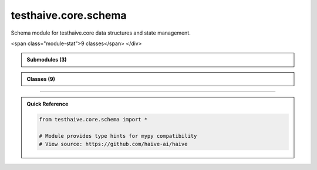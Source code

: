 testhaive.core.schema
=====================

.. py:module:: testhaive.core.schema

Schema module for testhaive.core data structures and state management.


.. autolink-examples:: testhaive.core.schema
   :collapse:


.. raw:: html
   
   <div class="autoapi-module-summary">
<span class="module-stat">9 classes</span>   </div>

.. autoapi-nested-parse::

   Schema module for testhaive.core data structures and state management.


   .. autolink-examples:: testhaive.core.schema
      :collapse:



.. admonition:: Submodules (3)
   :class: note

   .. toctree::
      :maxdepth: 1
      :titlesonly:

      /autoapi/testhaive/core/schema/base/index
      /autoapi/testhaive/core/schema/meta/index
      /autoapi/testhaive/core/schema/state/index

      
            
            

.. admonition:: Classes (9)
   :class: note

   .. autoapisummary::

      testhaive.core.schema.AgentState
      testhaive.core.schema.BaseSchema
      testhaive.core.schema.ExecutionContext
      testhaive.core.schema.MetaStateSchema
      testhaive.core.schema.StateProjection
      testhaive.core.schema.StateSchema
      testhaive.core.schema.StateTransfer
      testhaive.core.schema.ValidationMixin
      testhaive.core.schema.WorkflowState

            
            

.. dropdown:: :octicon:`book` Complete API Documentation
   :open:
   :class-title: sd-font-weight-bold sd-text-info
   :class-container: sd-border-info

   .. grid:: 1 2 2 3
      :gutter: 2

      .. grid-item-card:: 
         :class-card: sd-border-0 sd-shadow-sm
         :class-title: sd-text-center sd-font-weight-bold

.. py:class:: AgentState(**kwargs)

            Bases: :py:obj:`testhaive.core.schema.base.StateSchema`


            State schema for individual agents.

            This schema tracks the complete state of an agent including its configuration,
            execution status, conversation history, tool usage, and performance metrics.

            .. attribute:: agent_name

               Name of the agent

            .. attribute:: agent_type

               Type/category of the agent

            .. attribute:: status

               Current execution status

            .. attribute:: conversation_history

               List of conversation messages

            .. attribute:: tool_calls

               List of tool calls made by the agent

            .. attribute:: current_task

               Description of current task being executed

            .. attribute:: task_queue

               Queue of pending tasks

            .. attribute:: error_messages

               List of error messages encountered

            .. attribute:: performance_metrics

               Performance tracking data

            .. attribute:: resource_usage

               Current resource utilization

            .. rubric:: Examples

            Creating an agent state::

                state = AgentState(
                    agent_name="research_assistant",
                    agent_type="react",
                    status=ExecutionStatus.RUNNING,
                    current_task="Analyzing research papers on AI safety"
                )

            Tracking conversation::

                state.add_conversation_message("user", "What are the main AI risks?")
                state.add_conversation_message("assistant", "The main risks include...")

            Recording tool usage::

                state.record_tool_call("web_search", {"query": "AI safety research"})
                state.record_tool_call("summarize", {"text": "Research paper content..."})

            Performance monitoring::

                state.update_performance_metric("response_time", 2.5)
                state.update_resource_usage(ResourceType.MEMORY, 1024.0)

            Initialize agent state with proper state type.


            .. autolink-examples:: __init__
               :collapse:


            .. autolink-examples:: AgentState
               :collapse:

            .. py:method:: add_conversation_message(role: str, content: str, metadata: Optional[Dict[str, Any]] = None) -> None

               Add a message to the conversation history.

               :param role: Role of the message sender (user, assistant, system)
               :param content: Content of the message
               :param metadata: Optional metadata for the message


               .. autolink-examples:: add_conversation_message
                  :collapse:


            .. py:method:: add_error(error_message: str) -> None

               Add an error message to the error log.

               :param error_message: Error message to record


               .. autolink-examples:: add_error
                  :collapse:


            .. py:method:: add_task_to_queue(task_description: str) -> None

               Add a task to the pending task queue.

               :param task_description: Description of the task to add


               .. autolink-examples:: add_task_to_queue
                  :collapse:


            .. py:method:: complete_current_task() -> Optional[str]

               Complete the current task and move to next in queue.

               :returns: Next task from queue if available, None otherwise


               .. autolink-examples:: complete_current_task
                  :collapse:


            .. py:method:: get_conversation_summary() -> Dict[str, Any]

               Get a summary of the conversation history.

               :returns: Dictionary with conversation statistics


               .. autolink-examples:: get_conversation_summary
                  :collapse:


            .. py:method:: get_tool_usage_summary() -> Dict[str, Any]

               Get a summary of tool usage.

               :returns: Dictionary with tool usage statistics


               .. autolink-examples:: get_tool_usage_summary
                  :collapse:


            .. py:method:: record_tool_call(tool_name: str, parameters: Dict[str, Any], result: Optional[Any] = None) -> None

               Record a tool call made by the agent.

               :param tool_name: Name of the tool called
               :param parameters: Parameters passed to the tool
               :param result: Result returned by the tool (if available)


               .. autolink-examples:: record_tool_call
                  :collapse:


            .. py:method:: set_current_task(task_description: str) -> None

               Set the current task being executed.

               :param task_description: Description of the task


               .. autolink-examples:: set_current_task
                  :collapse:


            .. py:method:: update_performance_metric(metric_name: str, value: float) -> None

               Update a performance metric.

               :param metric_name: Name of the metric
               :param value: New value for the metric


               .. autolink-examples:: update_performance_metric
                  :collapse:


            .. py:method:: update_resource_usage(resource_type: ResourceType, usage: float) -> None

               Update resource usage tracking.

               :param resource_type: Type of resource being tracked
               :param usage: Current usage amount


               .. autolink-examples:: update_resource_usage
                  :collapse:


            .. py:attribute:: agent_name
               :type:  str
               :value: None



            .. py:attribute:: agent_type
               :type:  str
               :value: None



            .. py:attribute:: conversation_history
               :type:  List[Dict[str, Any]]
               :value: None



            .. py:attribute:: current_task
               :type:  Optional[str]
               :value: None



            .. py:attribute:: error_messages
               :type:  List[str]
               :value: None



            .. py:attribute:: performance_metrics
               :type:  Dict[str, float]
               :value: None



            .. py:attribute:: resource_usage
               :type:  Dict[str, float]
               :value: None



            .. py:attribute:: status
               :type:  ExecutionStatus
               :value: None



            .. py:attribute:: task_queue
               :type:  List[str]
               :value: None



            .. py:attribute:: tool_calls
               :type:  List[Dict[str, Any]]
               :value: None




      .. grid-item-card:: 
         :class-card: sd-border-0 sd-shadow-sm
         :class-title: sd-text-center sd-font-weight-bold

.. py:class:: BaseSchema(**kwargs)

            Bases: :py:obj:`pydantic.BaseModel`, :py:obj:`ValidationMixin`


            Base schema class for all testhaive schemas.

            This is the foundational schema class that provides common functionality
            including validation, serialization, metadata tracking, and lifecycle management.
            All other schemas in the testhaive framework should inherit from this class.

            .. attribute:: created_at

               Timestamp when schema was created

            .. attribute:: updated_at

               Timestamp when schema was last updated

            .. attribute:: version

               Schema version for compatibility tracking

            .. attribute:: metadata

               Additional metadata dictionary

            .. rubric:: Examples

            Basic usage::

                class UserSchema(BaseSchema):
                    name: str
                    email: str
                    age: int

                user = UserSchema(
                    name="John Doe",
                    email="john@example.com",
                    age=30
                )

            With custom metadata::

                user = UserSchema(
                    name="Jane Smith",
                    email="jane@example.com",
                    age=25,
                    metadata={"department": "engineering", "role": "senior"}
                )

            Serialization example::

                # Export to JSON
                json_data = user.serialize(SerializationFormat.JSON)

                # Export to dictionary
                dict_data = user.serialize(SerializationFormat.DICT)

                # Load from data
                restored_user = UserSchema.deserialize(json_data, SerializationFormat.JSON)

            Initialize BaseSchema with validation setup.

            :param \*\*kwargs: Keyword arguments for schema fields


            .. autolink-examples:: __init__
               :collapse:


            .. autolink-examples:: BaseSchema
               :collapse:

            .. py:class:: Config

               Pydantic configuration for BaseSchema.


               .. autolink-examples:: Config
                  :collapse:

               .. py:attribute:: extra
                  :value: 'forbid'



               .. py:attribute:: json_encoders


               .. py:attribute:: use_enum_values
                  :value: True



               .. py:attribute:: validate_assignment
                  :value: True




            .. py:method:: _validate_business_rules() -> None

               Validate business logic rules.


               .. autolink-examples:: _validate_business_rules
                  :collapse:


            .. py:method:: _validate_fields() -> None

               Validate individual field constraints.


               .. autolink-examples:: _validate_fields
                  :collapse:


            .. py:method:: _validate_relationships() -> None

               Validate relationships between fields.


               .. autolink-examples:: _validate_relationships
                  :collapse:


            .. py:method:: deserialize(data: Union[str, Dict[str, Any], bytes], format: SerializationFormat = SerializationFormat.JSON) -> T
               :classmethod:


               Deserialize data to create schema instance.

               :param data: Data to deserialize
               :param format: Format of the input data

               :returns: New schema instance created from data

               :raises ValueError: If format is not supported or data is invalid

               .. rubric:: Examples

               From JSON string::

                   schema = MySchema.deserialize(json_str, SerializationFormat.JSON)

               From dictionary::

                   schema = MySchema.deserialize(data_dict, SerializationFormat.DICT)


               .. autolink-examples:: deserialize
                  :collapse:


            .. py:method:: get_metadata(key: str, default: Any = None) -> Any

               Get a metadata value.

               :param key: Metadata key
               :param default: Default value if key not found

               :returns: Metadata value or default


               .. autolink-examples:: get_metadata
                  :collapse:


            .. py:method:: get_schema_info() -> Dict[str, Any]

               Get schema information summary.

               :returns: Dictionary containing schema metadata and status


               .. autolink-examples:: get_schema_info
                  :collapse:


            .. py:method:: serialize(format: SerializationFormat = SerializationFormat.JSON) -> Union[str, Dict[str, Any], bytes]

               Serialize schema to specified format.

               :param format: Serialization format to use

               :returns: Serialized data in the specified format

               :raises ValueError: If format is not supported

               .. rubric:: Examples

               JSON serialization::

                   json_str = schema.serialize(SerializationFormat.JSON)

               Dictionary serialization::

                   data_dict = schema.serialize(SerializationFormat.DICT)


               .. autolink-examples:: serialize
                  :collapse:


            .. py:method:: set_metadata(key: str, value: Any) -> None

               Set a metadata value.

               :param key: Metadata key
               :param value: Metadata value


               .. autolink-examples:: set_metadata
                  :collapse:


            .. py:method:: update_timestamp() -> None

               Update the updated_at timestamp to current time.


               .. autolink-examples:: update_timestamp
                  :collapse:


            .. py:method:: validate_all() -> bool

               Validate all fields and relationships.

               Performs comprehensive validation including:
               - Field type validation
               - Value range validation
               - Cross-field relationship validation
               - Business logic validation

               :returns: True if validation passes, False otherwise

               .. rubric:: Examples

               Basic validation::

                   if not schema.validate_all():
                       errors = schema.get_validation_errors()
                       print(f"Validation failed: {errors}")

               With different validation levels::

                   schema.set_validation_level(ValidationLevel.STRICT)
                   is_valid = schema.validate_all()


               .. autolink-examples:: validate_all
                  :collapse:


            .. py:attribute:: created_at
               :type:  datetime.datetime
               :value: None



            .. py:attribute:: metadata
               :type:  Dict[str, Any]
               :value: None



            .. py:attribute:: updated_at
               :type:  datetime.datetime
               :value: None



            .. py:attribute:: version
               :type:  str
               :value: None




      .. grid-item-card:: 
         :class-card: sd-border-0 sd-shadow-sm
         :class-title: sd-text-center sd-font-weight-bold

.. py:class:: ExecutionContext(**kwargs)

            Bases: :py:obj:`testhaive.core.schema.base.StateSchema`


            Execution context schema for tracking runtime environments.

            This schema captures the complete execution environment including system resources,
            configuration parameters, environment variables, and runtime constraints.

            .. attribute:: context_name

               Name of the execution context

            .. attribute:: environment

               Environment name (dev, staging, prod)

            .. attribute:: system_info

               System information and capabilities

            .. attribute:: resource_limits

               Resource usage limits

            .. attribute:: environment_variables

               Environment variable settings

            .. attribute:: execution_parameters

               Runtime execution parameters

            .. attribute:: active_sessions

               Currently active execution sessions

            .. attribute:: monitoring_data

               Performance and health monitoring data

            .. rubric:: Examples

            Creating an execution context::

                context = ExecutionContext(
                    context_name="production_environment",
                    environment="prod",
                    resource_limits={"max_memory": 8192, "max_cpu": 80}
                )

            Managing sessions::

                session_id = context.start_execution_session("data_pipeline")
                context.update_session_status(session_id, ExecutionStatus.RUNNING)
                context.end_execution_session(session_id, {"processed_records": 1000})

            Resource monitoring::

                context.update_monitoring_data("cpu_usage", 45.2)
                context.update_monitoring_data("memory_usage", 2048.0)
                context.check_resource_limits()

            Initialize execution context with proper state type.


            .. autolink-examples:: __init__
               :collapse:


            .. autolink-examples:: ExecutionContext
               :collapse:

            .. py:method:: check_resource_limits() -> Dict[str, bool]

               Check if current resource usage is within limits.

               :returns: Dictionary showing which limits are exceeded


               .. autolink-examples:: check_resource_limits
                  :collapse:


            .. py:method:: end_execution_session(session_id: str, outputs: Optional[Dict[str, Any]] = None) -> None

               End an execution session.

               :param session_id: ID of the session to end
               :param outputs: Optional session outputs


               .. autolink-examples:: end_execution_session
                  :collapse:


            .. py:method:: get_session_summary() -> Dict[str, Any]

               Get a summary of execution sessions.

               :returns: Dictionary with session statistics


               .. autolink-examples:: get_session_summary
                  :collapse:


            .. py:method:: start_execution_session(session_name: str, parameters: Optional[Dict[str, Any]] = None) -> str

               Start a new execution session.

               :param session_name: Name/description of the session
               :param parameters: Optional session parameters

               :returns: Unique session ID


               .. autolink-examples:: start_execution_session
                  :collapse:


            .. py:method:: update_monitoring_data(metric_name: str, value: float) -> None

               Update monitoring data with a new metric value.

               :param metric_name: Name of the metric
               :param value: New metric value


               .. autolink-examples:: update_monitoring_data
                  :collapse:


            .. py:method:: update_session_status(session_id: str, status: ExecutionStatus) -> None

               Update the status of an execution session.

               :param session_id: ID of the session to update
               :param status: New status for the session


               .. autolink-examples:: update_session_status
                  :collapse:


            .. py:attribute:: active_sessions
               :type:  Dict[str, Dict[str, Any]]
               :value: None



            .. py:attribute:: context_name
               :type:  str
               :value: None



            .. py:attribute:: environment
               :type:  str
               :value: None



            .. py:attribute:: environment_variables
               :type:  Dict[str, str]
               :value: None



            .. py:attribute:: execution_parameters
               :type:  Dict[str, Any]
               :value: None



            .. py:attribute:: monitoring_data
               :type:  Dict[str, List[Tuple[datetime.datetime, float]]]
               :value: None



            .. py:attribute:: resource_limits
               :type:  Dict[str, float]
               :value: None



            .. py:attribute:: system_info
               :type:  Dict[str, Any]
               :value: None




      .. grid-item-card:: 
         :class-card: sd-border-0 sd-shadow-sm
         :class-title: sd-text-center sd-font-weight-bold

.. py:class:: MetaStateSchema(**kwargs)

            Bases: :py:obj:`testhaive.core.schema.base.StateSchema`


            Meta-state schema for complex state projections.

            Initialize BaseSchema with validation setup.

            :param \*\*kwargs: Keyword arguments for schema fields


            .. autolink-examples:: __init__
               :collapse:


            .. autolink-examples:: MetaStateSchema
               :collapse:

            .. py:attribute:: agent_states
               :type:  Dict[str, Dict[str, Any]]
               :value: None




      .. grid-item-card:: 
         :class-card: sd-border-0 sd-shadow-sm
         :class-title: sd-text-center sd-font-weight-bold

.. py:class:: StateProjection(**kwargs)

            Bases: :py:obj:`testhaive.core.schema.base.StateSchema`


            State projection for filtered views.

            Initialize BaseSchema with validation setup.

            :param \*\*kwargs: Keyword arguments for schema fields


            .. autolink-examples:: __init__
               :collapse:


            .. autolink-examples:: StateProjection
               :collapse:

            .. py:attribute:: projection_fields
               :type:  List[str]
               :value: None



            .. py:attribute:: source_state_id
               :type:  str
               :value: None




      .. grid-item-card:: 
         :class-card: sd-border-0 sd-shadow-sm
         :class-title: sd-text-center sd-font-weight-bold

.. py:class:: StateSchema(**kwargs)

            Bases: :py:obj:`BaseSchema`


            Base class for all state schemas in the testhaive framework.

            StateSchema extends BaseSchema with state-specific functionality including
            state transitions, history tracking, rollback capabilities, and state validation.

            This class is designed for schemas that represent mutable state that changes
            over time, such as agent states, workflow states, and execution contexts.

            .. attribute:: state_id

               Unique identifier for this state instance

            .. attribute:: previous_state_id

               ID of the previous state in the chain

            .. attribute:: state_type

               Type classification for this state

            .. attribute:: is_final

               Whether this is a final/terminal state

            .. attribute:: transition_count

               Number of transitions this state has undergone

            .. rubric:: Examples

            Basic state schema::

                class GameState(StateSchema):
                    player_position: Tuple[int, int]
                    score: int
                    level: int

                state = GameState(
                    player_position=(0, 0),
                    score=0,
                    level=1,
                    state_type="game"
                )

            State transitions::

                # Create new state from current
                new_state = state.create_transition(
                    player_position=(1, 0),
                    score=100
                )

                # Rollback to previous state
                if new_state.can_rollback():
                    previous = new_state.rollback()

            State history tracking::

                # Get transition history
                history = state.get_transition_history()

                # Check if state has changed
                if state.has_changed_since(previous_state_id):
                    print("State has been modified")

            Initialize BaseSchema with validation setup.

            :param \*\*kwargs: Keyword arguments for schema fields


            .. autolink-examples:: __init__
               :collapse:


            .. autolink-examples:: StateSchema
               :collapse:

            .. py:method:: can_rollback() -> bool

               Check if this state can be rolled back to its previous state.

               :returns: True if rollback is possible, False otherwise


               .. autolink-examples:: can_rollback
                  :collapse:


            .. py:method:: create_transition(**changes) -> T

               Create a new state instance with the specified changes.

               This method creates a new state that inherits from the current state
               but with the specified field changes applied. The new state will
               reference this state as its previous state.

               :param \*\*changes: Field changes to apply to the new state

               :returns: New state instance with changes applied

               .. rubric:: Examples

               Simple field update::

                   new_state = current_state.create_transition(score=150)

               Multiple field changes::

                   new_state = current_state.create_transition(
                       player_position=(2, 3),
                       score=200,
                       level=2
                   )


               .. autolink-examples:: create_transition
                  :collapse:


            .. py:method:: get_state_summary() -> Dict[str, Any]

               Get a summary of this state's information.

               :returns: Dictionary containing state summary information


               .. autolink-examples:: get_state_summary
                  :collapse:


            .. py:method:: get_transition_history() -> List[str]

               Get the history of state transitions.

               :returns: List of state IDs in the transition chain

               .. note::

                  This method only returns the current state ID. In a real implementation,
                  this would traverse the state chain to build the complete history.


               .. autolink-examples:: get_transition_history
                  :collapse:


            .. py:method:: has_changed_since(state_id: str) -> bool

               Check if this state has changed since the specified state.

               :param state_id: ID of the state to compare against

               :returns: True if state has changed, False otherwise


               .. autolink-examples:: has_changed_since
                  :collapse:


            .. py:method:: mark_final() -> None

               Mark this state as final/terminal.

               Final states cannot be transitioned from or rolled back.


               .. autolink-examples:: mark_final
                  :collapse:


            .. py:method:: rollback() -> Optional[StateSchema]

               Attempt to rollback to the previous state.

               .. note::

                  This method returns None as it cannot reconstruct the previous state
                  without access to a state store. In a real implementation, this would
                  query a state repository to retrieve the previous state.

               :returns: Previous state instance if available, None otherwise

               :raises ValueError: If rollback is not possible


               .. autolink-examples:: rollback
                  :collapse:


            .. py:attribute:: is_final
               :type:  bool
               :value: None



            .. py:attribute:: previous_state_id
               :type:  Optional[str]
               :value: None



            .. py:attribute:: state_id
               :type:  str
               :value: None



            .. py:attribute:: state_type
               :type:  str
               :value: None



            .. py:attribute:: transition_count
               :type:  int
               :value: None




      .. grid-item-card:: 
         :class-card: sd-border-0 sd-shadow-sm
         :class-title: sd-text-center sd-font-weight-bold

.. py:class:: StateTransfer(**kwargs)

            Bases: :py:obj:`testhaive.core.schema.base.StateSchema`


            State transfer configuration.

            Initialize BaseSchema with validation setup.

            :param \*\*kwargs: Keyword arguments for schema fields


            .. autolink-examples:: __init__
               :collapse:


            .. autolink-examples:: StateTransfer
               :collapse:

            .. py:attribute:: source_agent
               :type:  str
               :value: None



            .. py:attribute:: target_agent
               :type:  str
               :value: None



            .. py:attribute:: transfer_rules
               :type:  Dict[str, str]
               :value: None




      .. grid-item-card:: 
         :class-card: sd-border-0 sd-shadow-sm
         :class-title: sd-text-center sd-font-weight-bold

.. py:class:: ValidationMixin(*args, **kwargs)

            Bases: :py:obj:`abc.ABC`


            Mixin class providing validation capabilities to schemas.

            This mixin adds comprehensive validation functionality including custom validators,
            field-level validation, cross-field validation, and validation reporting.

            .. rubric:: Examples

            Using validation mixin::

                class MySchema(BaseSchema, ValidationMixin):
                    name: str
                    age: int

                    def validate_age(self, value: int) -> int:
                        if value < 0:
                            raise ValueError("Age cannot be negative")
                        return value

            Custom validation levels::

                schema = MySchema(name="test", age=25)
                schema.set_validation_level(ValidationLevel.STRICT)
                result = schema.validate_all()

            Initialize validation mixin with default settings.


            .. autolink-examples:: __init__
               :collapse:


            .. autolink-examples:: ValidationMixin
               :collapse:

            .. py:method:: add_validation_error(message: str) -> None

               Add a validation error message.

               :param message: Error message to add


               .. autolink-examples:: add_validation_error
                  :collapse:


            .. py:method:: add_validation_warning(message: str) -> None

               Add a validation warning message.

               :param message: Warning message to add


               .. autolink-examples:: add_validation_warning
                  :collapse:


            .. py:method:: clear_validation_messages() -> None

               Clear all validation errors and warnings.


               .. autolink-examples:: clear_validation_messages
                  :collapse:


            .. py:method:: get_validation_errors() -> List[str]

               Get list of validation errors.

               :returns: List of validation error messages


               .. autolink-examples:: get_validation_errors
                  :collapse:


            .. py:method:: get_validation_warnings() -> List[str]

               Get list of validation warnings.

               :returns: List of validation warning messages


               .. autolink-examples:: get_validation_warnings
                  :collapse:


            .. py:method:: set_validation_level(level: ValidationLevel) -> None

               Set the validation level for this schema.

               :param level: Validation level to use

               .. rubric:: Examples

               Setting strict validation::

                   schema.set_validation_level(ValidationLevel.STRICT)

               Disabling validation for performance::

                   schema.set_validation_level(ValidationLevel.DISABLED)


               .. autolink-examples:: set_validation_level
                  :collapse:


            .. py:method:: validate_all() -> bool
               :abstractmethod:


               Validate all fields and relationships.

               :returns: True if validation passes, False otherwise

               .. note:: Subclasses must implement this method to define their validation logic.


               .. autolink-examples:: validate_all
                  :collapse:


            .. py:attribute:: _validation_errors
               :type:  List[str]
               :value: []



            .. py:attribute:: _validation_level


            .. py:attribute:: _validation_warnings
               :type:  List[str]
               :value: []




      .. grid-item-card:: 
         :class-card: sd-border-0 sd-shadow-sm
         :class-title: sd-text-center sd-font-weight-bold

.. py:class:: WorkflowState(**kwargs)

            Bases: :py:obj:`testhaive.core.schema.base.StateSchema`


            State schema for workflow execution tracking.

            This schema manages the state of multi-step workflows, including step execution,
            dependencies, parallel processing, and error recovery.

            .. attribute:: workflow_name

               Name of the workflow

            .. attribute:: workflow_version

               Version of the workflow definition

            .. attribute:: steps

               List of workflow steps with their states

            .. attribute:: current_step_index

               Index of currently executing step

            .. attribute:: completed_steps

               Set of completed step IDs

            .. attribute:: failed_steps

               Set of failed step IDs

            .. attribute:: parallel_branches

               Active parallel execution branches

            .. attribute:: workflow_inputs

               Initial inputs to the workflow

            .. attribute:: workflow_outputs

               Final outputs from the workflow

            .. attribute:: step_dependencies

               Dependencies between workflow steps

            .. rubric:: Examples

            Creating a workflow state::

                workflow = WorkflowState(
                    workflow_name="data_processing_pipeline",
                    workflow_version="1.2.0",
                    workflow_inputs={"data_source": "database", "batch_size": 1000}
                )

            Managing workflow steps::

                workflow.add_step("extract_data", {"source": "database"})
                workflow.add_step("transform_data", {"rules": "clean_nulls"})
                workflow.add_step("load_data", {"destination": "warehouse"})

            Executing workflow::

                workflow.start_step("extract_data")
                # ... step execution ...
                workflow.complete_step("extract_data", {"records_extracted": 5000})

            Handling dependencies::

                workflow.add_step_dependency("transform_data", "extract_data")
                workflow.add_step_dependency("load_data", "transform_data")

            Initialize workflow state with proper state type.


            .. autolink-examples:: __init__
               :collapse:


            .. autolink-examples:: WorkflowState
               :collapse:

            .. py:method:: add_step(step_id: str, step_config: Dict[str, Any]) -> None

               Add a step to the workflow.

               :param step_id: Unique identifier for the step
               :param step_config: Configuration for the step


               .. autolink-examples:: add_step
                  :collapse:


            .. py:method:: add_step_dependency(step_id: str, depends_on: str) -> None

               Add a dependency relationship between steps.

               :param step_id: ID of the step that has a dependency
               :param depends_on: ID of the step that must complete first


               .. autolink-examples:: add_step_dependency
                  :collapse:


            .. py:method:: can_execute_step(step_id: str) -> bool

               Check if a step can be executed based on dependencies.

               :param step_id: ID of the step to check

               :returns: True if step can be executed, False otherwise


               .. autolink-examples:: can_execute_step
                  :collapse:


            .. py:method:: complete_step(step_id: str, outputs: Dict[str, Any]) -> None

               Mark a workflow step as completed.

               :param step_id: ID of the completed step
               :param outputs: Outputs produced by the step


               .. autolink-examples:: complete_step
                  :collapse:


            .. py:method:: fail_step(step_id: str, error_message: str) -> None

               Mark a workflow step as failed.

               :param step_id: ID of the failed step
               :param error_message: Error message describing the failure


               .. autolink-examples:: fail_step
                  :collapse:


            .. py:method:: get_executable_steps() -> List[str]

               Get list of steps that can currently be executed.

               :returns: List of step IDs that can be executed


               .. autolink-examples:: get_executable_steps
                  :collapse:


            .. py:method:: get_workflow_progress() -> Dict[str, Any]

               Get overall workflow progress information.

               :returns: Dictionary with progress statistics


               .. autolink-examples:: get_workflow_progress
                  :collapse:


            .. py:method:: start_step(step_id: str) -> bool

               Start execution of a workflow step.

               :param step_id: ID of the step to start

               :returns: True if step was started, False if dependencies not met


               .. autolink-examples:: start_step
                  :collapse:


            .. py:attribute:: completed_steps
               :type:  Set[str]
               :value: None



            .. py:attribute:: current_step_index
               :type:  int
               :value: None



            .. py:attribute:: failed_steps
               :type:  Set[str]
               :value: None



            .. py:attribute:: parallel_branches
               :type:  Dict[str, List[str]]
               :value: None



            .. py:attribute:: step_dependencies
               :type:  Dict[str, List[str]]
               :value: None



            .. py:attribute:: steps
               :type:  List[Dict[str, Any]]
               :value: None



            .. py:attribute:: workflow_inputs
               :type:  Dict[str, Any]
               :value: None



            .. py:attribute:: workflow_name
               :type:  str
               :value: None



            .. py:attribute:: workflow_outputs
               :type:  Dict[str, Any]
               :value: None



            .. py:attribute:: workflow_version
               :type:  str
               :value: None






----

.. admonition:: Quick Reference
   :class: tip

   .. code-block:: python

      from testhaive.core.schema import *

      # Module provides type hints for mypy compatibility
      # View source: https://github.com/haive-ai/haive

